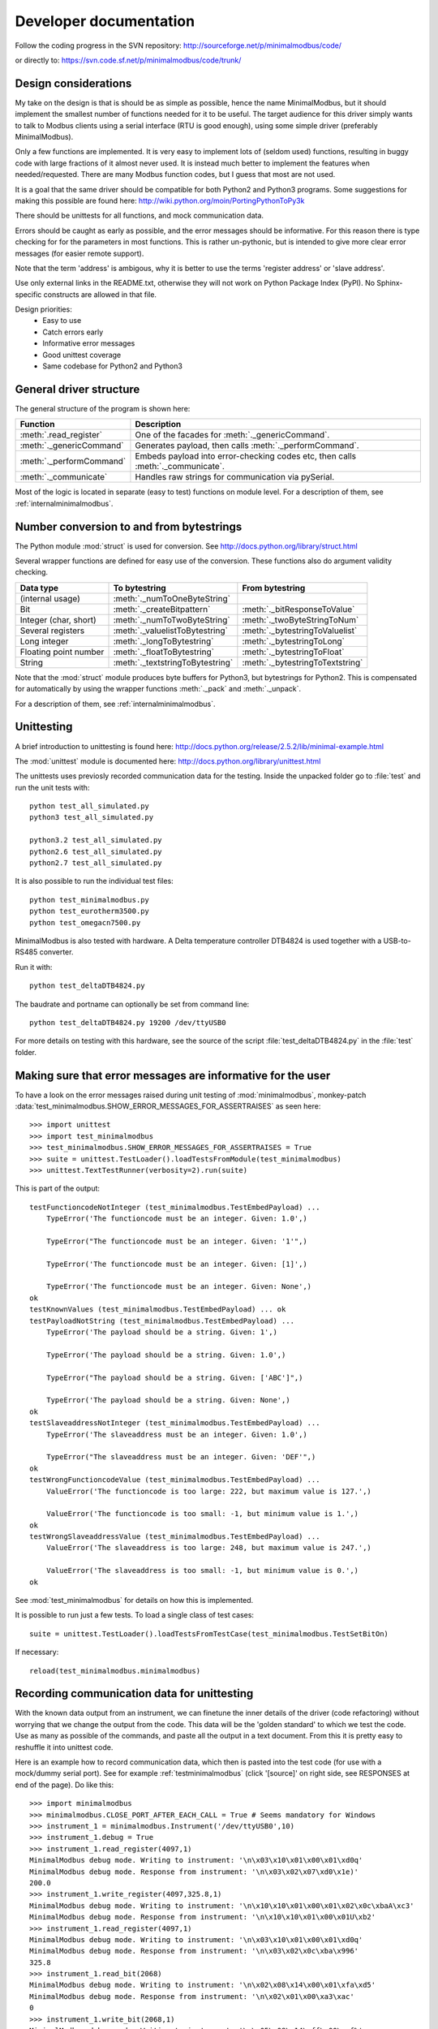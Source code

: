 Developer documentation
=======================
Follow the coding progress in the SVN repository:
http://sourceforge.net/p/minimalmodbus/code/

or directly to: https://svn.code.sf.net/p/minimalmodbus/code/trunk/

Design considerations
-----------------------------------------------------------------------------
My take on the design is that is should be as simple as possible, hence the name MinimalModbus, 
but it should implement the smallest number of functions needed for it to be useful. 
The target audience for this driver simply wants to talk to Modbus clients 
using a serial interface (RTU is good enough), using some simple driver (preferably MinimalModbus).

Only a few functions are implemented. It is very easy to implement lots of 
(seldom used) functions, resulting in buggy code with large fractions of it almost never used. 
It is instead much better to implement the features when needed/requested. 
There are many Modbus function codes, but I guess that most are not used.

It is a goal that the same driver should be compatible for both Python2 and 
Python3 programs. Some suggestions for making this possible are found here:
http://wiki.python.org/moin/PortingPythonToPy3k

There should be unittests for all functions, and mock communication data.

Errors should be caught as early as possible, and the error messages should be informative. 
For this reason there is type checking for for the parameters in most functions. 
This is rather un-pythonic, but is intended to give more clear error messages (for easier remote support).

Note that the term 'address' is ambigous, why it is better to use the terms 'register address' or 'slave address'.

Use only external links in the README.txt, otherwise they will not work on Python Package Index (PyPI). 
No Sphinx-specific constructs are allowed in that file.

Design priorities:
 * Easy to use
 * Catch errors early
 * Informative error messages
 * Good unittest coverage
 * Same codebase for Python2 and Python3


General driver structure
-------------------------------------------------------------------------
The general structure of the program is shown here:

=========================== ================================================================================
Function                    Description
=========================== ================================================================================
:meth:`.read_register`      One of the facades for :meth:`._genericCommand`.
:meth:`._genericCommand`    Generates payload, then calls :meth:`._performCommand`.
:meth:`._performCommand`    Embeds payload into error-checking codes etc, then calls :meth:`._communicate`.
:meth:`._communicate`       Handles raw strings for communication via pySerial.
=========================== ================================================================================

Most of the logic is located in separate (easy to test) functions on module level. 
For a description of them, see :ref:`internalminimalmodbus`. 


Number conversion to and from bytestrings
-----------------------------------------------
The Python module :mod:`struct` is used for conversion. See http://docs.python.org/library/struct.html

Several wrapper functions are defined for easy use of the conversion. 
These functions also do argument validity checking.

=========================== =================================== ================================
Data type                   To bytestring                       From bytestring
=========================== =================================== ================================
(internal usage)            :meth:`._numToOneByteString`
Bit                         :meth:`._createBitpattern`          :meth:`._bitResponseToValue`
Integer (char, short)       :meth:`._numToTwoByteString`        :meth:`._twoByteStringToNum`
Several registers           :meth:`._valuelistToBytestring`     :meth:`._bytestringToValuelist`
Long integer                :meth:`._longToBytestring`          :meth:`._bytestringToLong`
Floating point number       :meth:`._floatToBytestring`         :meth:`._bytestringToFloat`
String                      :meth:`._textstringToBytestring`    :meth:`._bytestringToTextstring`
=========================== =================================== ================================

Note that the :mod:`struct` module produces byte buffers for Python3, but bytestrings for Python2. 
This is compensated for automatically by using the wrapper functions 
:meth:`._pack` and :meth:`._unpack`.

For a description of them, see :ref:`internalminimalmodbus`. 



Unittesting
------------------------------------------------------------------------------
A brief introduction to unittesting is found here: http://docs.python.org/release/2.5.2/lib/minimal-example.html

The :mod:`unittest` module is documented here: http://docs.python.org/library/unittest.html

The unittests uses previosly recorded communication data for the testing. 
Inside the unpacked folder go to :file:`test` and run the unit tests with::
     
    python test_all_simulated.py
    python3 test_all_simulated.py

    python3.2 test_all_simulated.py
    python2.6 test_all_simulated.py
    python2.7 test_all_simulated.py

It is also possible to run the individual test files::

    python test_minimalmodbus.py
    python test_eurotherm3500.py
    python test_omegacn7500.py

MinimalModbus is also tested with hardware. A Delta temperature controller 
DTB4824 is used together with a USB-to-RS485 converter. 

Run it with::

   python test_deltaDTB4824.py
   
The baudrate and portname can optionally be set from command line::

    python test_deltaDTB4824.py 19200 /dev/ttyUSB0
    
For more details on testing with this hardware, see the source of the script :file:`test_deltaDTB4824.py` 
in the :file:`test` folder.

Making sure that error messages are informative for the user
------------------------------------------------------------------------------
To have a look on the error messages raised during unit testing of :mod:`minimalmodbus`, 
monkey-patch :data:`test_minimalmodbus.SHOW_ERROR_MESSAGES_FOR_ASSERTRAISES` as seen here::

    >>> import unittest
    >>> import test_minimalmodbus
    >>> test_minimalmodbus.SHOW_ERROR_MESSAGES_FOR_ASSERTRAISES = True
    >>> suite = unittest.TestLoader().loadTestsFromModule(test_minimalmodbus)
    >>> unittest.TextTestRunner(verbosity=2).run(suite)

This is part of the output::

    testFunctioncodeNotInteger (test_minimalmodbus.TestEmbedPayload) ... 
        TypeError('The functioncode must be an integer. Given: 1.0',)

        TypeError("The functioncode must be an integer. Given: '1'",)

        TypeError('The functioncode must be an integer. Given: [1]',)

        TypeError('The functioncode must be an integer. Given: None',)
    ok
    testKnownValues (test_minimalmodbus.TestEmbedPayload) ... ok
    testPayloadNotString (test_minimalmodbus.TestEmbedPayload) ... 
        TypeError('The payload should be a string. Given: 1',)

        TypeError('The payload should be a string. Given: 1.0',)

        TypeError("The payload should be a string. Given: ['ABC']",)

        TypeError('The payload should be a string. Given: None',)
    ok
    testSlaveaddressNotInteger (test_minimalmodbus.TestEmbedPayload) ... 
        TypeError('The slaveaddress must be an integer. Given: 1.0',)

        TypeError("The slaveaddress must be an integer. Given: 'DEF'",)
    ok
    testWrongFunctioncodeValue (test_minimalmodbus.TestEmbedPayload) ... 
        ValueError('The functioncode is too large: 222, but maximum value is 127.',)

        ValueError('The functioncode is too small: -1, but minimum value is 1.',)
    ok
    testWrongSlaveaddressValue (test_minimalmodbus.TestEmbedPayload) ... 
        ValueError('The slaveaddress is too large: 248, but maximum value is 247.',)

        ValueError('The slaveaddress is too small: -1, but minimum value is 0.',)
    ok

See :mod:`test_minimalmodbus` for details on how this is implemented.

It is possible to run just a few tests. To load a single class of test cases::

     suite = unittest.TestLoader().loadTestsFromTestCase(test_minimalmodbus.TestSetBitOn)
     
If necessary::

    reload(test_minimalmodbus.minimalmodbus)

Recording communication data for unittesting
-------------------------------------------------------------------------
With the known data output from an instrument, we can finetune the inner details 
of the driver (code refactoring) without worrying that we change the output from the code. 
This data will be the 'golden standard' to which we test the code. 
Use as many as possible of the commands, and paste all the output in a text document. 
From this it is pretty easy to reshuffle it into unittest code. 

Here is an example how to record communication data, which then is pasted 
into the test code (for use with a mock/dummy serial port). See for example
:ref:`testminimalmodbus` (click '[source]' on right side, see RESPONSES at end of the page). Do like this::

   >>> import minimalmodbus
   >>> minimalmodbus.CLOSE_PORT_AFTER_EACH_CALL = True # Seems mandatory for Windows
   >>> instrument_1 = minimalmodbus.Instrument('/dev/ttyUSB0',10)
   >>> instrument_1.debug = True
   >>> instrument_1.read_register(4097,1)
   MinimalModbus debug mode. Writing to instrument: '\n\x03\x10\x01\x00\x01\xd0q'
   MinimalModbus debug mode. Response from instrument: '\n\x03\x02\x07\xd0\x1e)'
   200.0
   >>> instrument_1.write_register(4097,325.8,1)
   MinimalModbus debug mode. Writing to instrument: '\n\x10\x10\x01\x00\x01\x02\x0c\xbaA\xc3'
   MinimalModbus debug mode. Response from instrument: '\n\x10\x10\x01\x00\x01U\xb2'
   >>> instrument_1.read_register(4097,1)
   MinimalModbus debug mode. Writing to instrument: '\n\x03\x10\x01\x00\x01\xd0q'
   MinimalModbus debug mode. Response from instrument: '\n\x03\x02\x0c\xba\x996'
   325.8
   >>> instrument_1.read_bit(2068)
   MinimalModbus debug mode. Writing to instrument: '\n\x02\x08\x14\x00\x01\xfa\xd5'
   MinimalModbus debug mode. Response from instrument: '\n\x02\x01\x00\xa3\xac'
   0
   >>> instrument_1.write_bit(2068,1)
   MinimalModbus debug mode. Writing to instrument: '\n\x05\x08\x14\xff\x00\xcf%'
   MinimalModbus debug mode. Response from instrument: '\n\x05\x08\x14\xff\x00\xcf%'

This is also very useful for debugging drivers built on top of MinimalModbus. See 
for example the test code for omegacn7500 :ref:`testomegacn7500` (click '[source]', 
see RESPONSES at end of the page).


Using the dummy serial port
-------------------------------------------------------------------------------
A dummy serial port is included for testing purposes, see :mod:`dummy_serial`. Use it like this::

    >>> import dummy_serial
    >>> import test_minimalmodbus
    >>> dummy_serial.RESPONSES = test_minimalmodbus.RESPONSES # Load previously recorded responses
    >>> import minimalmodbus
    >>> minimalmodbus.serial.Serial = dummy_serial.Serial # Monkey-patch a dummy serial port
    >>> instrument = minimalmodbus.Instrument('DUMMYPORTNAME', 1) # port name, slave address (in decimal)
    >>> instrument.read_register(4097, 1)
    823.6

In the example above there is recorded data available for ``read_register(4097, 1)``. If no 
recorded data is available, an error message is displayed::

    >>> instrument.read_register(4098, 1)
    Traceback (most recent call last):
      File "<stdin>", line 1, in <module>
      File "/home/jonas/pythonprogrammering/minimalmodbus/trunk/minimalmodbus.py", line 174, in read_register
        return self._genericCommand(functioncode, registeraddress, numberOfDecimals=numberOfDecimals)
      File "/home/jonas/pythonprogrammering/minimalmodbus/trunk/minimalmodbus.py", line 261, in _genericCommand
        payloadFromSlave = self._performCommand(functioncode, payloadToSlave)
      File "/home/jonas/pythonprogrammering/minimalmodbus/trunk/minimalmodbus.py", line 317, in _performCommand
        response            = self._communicate(message)
      File "/home/jonas/pythonprogrammering/minimalmodbus/trunk/minimalmodbus.py", line 395, in _communicate
        raise IOError('No communication with the instrument (no answer)')
    IOError: No communication with the instrument (no answer)

The dummy serial port can be used also with instrument drivers built on top of MinimalModbus::

    >>> import dummy_serial
    >>> import test_omegacn7500
    >>> dummy_serial.RESPONSES = test_omegacn7500.RESPONSES # Load previously recorded responses
    >>> import omegacn7500
    >>> omegacn7500.minimalmodbus.serial.Serial = dummy_serial.Serial # Monkey-patch a dummy serial port
    >>> instrument = omegacn7500.OmegaCN7500('DUMMYPORTNAME', 1) # port name, slave address
    >>> instrument.get_pv()
    24.6

To see the generated request data (without bothering about the response)::

    >>> import dummy_serial
    >>> import minimalmodbus
    >>> minimalmodbus.serial.Serial = dummy_serial.Serial # Monkey-patch a dummy serial port
    >>> instrument = minimalmodbus.Instrument('DUMMYPORTNAME', 1)
    >>> instrument.debug = True
    >>> instrument.read_bit(2068)
    MinimalModbus debug mode. Writing to instrument: '\x01\x02\x08\x14\x00\x01\xfb\xae'
    MinimalModbus debug mode. Response from instrument: ''

(Then an error message appears)


Data encoding in Python2 and Python3
------------------------------------------------------------------------------
The **string** type has changed in Python3 compared to Python2. In Python3 the type 
**bytes** is used when communicating via pySerial.

Dependent on the Python version number, the data sent from MinimalModbus to pySerial has different types.

String constants
````````````````````
This is a **string** constant both in Python2 and Python3::

    st = 'abc\x69\xe6\x03'
    
This is a **bytes** constant in Python3, but a **string** constant in Python2 (allowed for 2.6 and higher)::

    by = b'abc\x69\xe6\x03' 
    
Type conversion in Python3
```````````````````````````
To convert a **string** to **bytes**, use one of these::

    bytes(st, 'latin1') # Note that 'ascii' encoding gives error for some values.
    st.encode('latin1')
 
To convert **bytes** to **string**, use one of these::    

    str(by, encoding='latin1')
    by.decode('latin1')
    
======== =============    
Encoding Allowed range
======== =============
ascii    0-127
latin-1  0-255
======== =============

Corresponding in Python2
````````````````````````
Ideally, we would like to use the same source code for Python2 and Python3. In Python 2.6 and higher 
there is the :func:`bytes` function for forward compatibility, but it is merely a 
synonym for :func:`str`.

To convert from '**bytes**'(**string**) to **string**::

    str(by) # not possible to give encoding    
    by.decode('latin1') # Gives unicode

To convert from **string** to '**bytes**'(**string**)::

    bytes(st) # not possible to give encoding   
    st.encode('latin1') # Can not be used for values larger than 127

It is thus not possible to use exactly the same code for both Python2 and Python3.
Where it is unavoidable, use::

    if sys.version_info[0] > 2:
        whatever


Extending MinimalModbus
------------------------------------------------------------------------------
It is straight-forward to extend MinimalModbus to handle more Modbus function codes. Use the method :meth:`_performCommand` to send data to the slave, and to receive the response. Note that the API might change, as this is outside the official API.

This is easily tested in interactive mode. For example the method :meth:`.read_register` 
generates payload, which internally is sent to the instrument using :meth:`_performCommand`::

    >>> instr.debug = True
    >>> instr.read_register(5,1)
    MinimalModbus debug mode. Writing to instrument: '\x01\x03\x00\x05\x00\x01\x94\x0b'
    MinimalModbus debug mode. Response from instrument: '\x01\x03\x02\x00º9÷'
    18.6

It is possible to use :meth:`_performCommand` directly. You can use any Modbus function code (1-127),
but you need to generate the payload yourself. Note that the same data is sent::

    >>> instr._performCommand(3, '\x00\x05\x00\x01')
    MinimalModbus debug mode. Writing to instrument: '\x01\x03\x00\x05\x00\x01\x94\x0b'
    MinimalModbus debug mode. Response from instrument: '\x01\x03\x02\x00º9÷'
    '\x02\x00º'

Use this if you are to implement other Modbus function codes, as it takes care of CRC generation etc.



Other useful internal functions
------------------------------------------------------------------------------
There are several useful (module level) helper functions available in the :mod:`minimalmodbus` module. 
The module level helper functions can be used without any hardware connected.
See :ref:`internalminimalmodbus`. These can be handy when developing your own Modbus instrument hardware.

For example::

    >>> minimalmodbus._calculateCrcString('\x01\x03\x00\x05\x00\x01')
    '\x94\x0b'

And to embed the payload ``'\x10\x11\x12'`` to slave address 1, with functioncode 16::

    >>> minimalmodbus._embedPayload(1, 16, '\x10\x11\x12')
    '\x01\x10\x10\x11\x12\x90\x98'

Playing with two's complement::

    >>> minimalmodbus._twosComplement(-1, bits=8)
    255

Calculating the minimum silent interval (seconds) at a baudrate of 19200 bits/s::

    >>> minimalmodbus._calculate_minimum_silent_period(19200)
    0.0020052083333333332

Note that the API might change, as this is outside the official API.

Found a bug?
------------------------------------------------------------------------------
Try to isolate the bug by running in interactive mode (Python interpreter) with debug mode activated. Send a mail to the mailing list with the output, and also the output from :meth:`._getDiagnosticString`.

Of course it is appreciated if you can spend a few moments trying to locate the problem, as it might possibly be related to your particular instrument (and thus difficult to reproduce without it). The source code is very readable, so is should be straight-forward to work with. Then please send your findings to the mailing list.


Webpage
------------------------------------------------------------------------------
The HTML theme on http://minimalmodbus.sourceforge.net/ is the Sphinx 'Default' theme. 

* The colors etc are adjusted in the :file:`doc/config.py` file. 
* Header sizes are adjusted in the :file:`doc/_static/default.css` file.
* The sourceforge logo is displayed using the custom template :file:`doc/_templates/sourceforgelogo.html`. Add ``'sourceforgelogo.html'`` to ``html_sidebars`` in the :file:`doc/config.py` file.

Note that Sphinx version 1.1.2 or later is required to build the documentation.


Notes on distribution
-------------------------------------------------------------------------------

Installing the module from local svn files
````````````````````````````````````````````
In the trunk directory::

    sudo python setup.py install
    
If there are conditional ``__name__ == '__main__'`` clauses in the module, 
these can be tested using (adapt path to your system)::

    python /usr/local/lib/python2.6/dist-packages/eurotherm3500.py
    python /usr/local/lib/python2.6/dist-packages/minimalmodbus.py    


How to generate a source distribution from the present development code
`````````````````````````````````````````````````````````````````````````
This will create a subfolder :file:`dist` with zipped or gztared source folders::

    python setup.py sdist
    python setup.py sdist --formats=gztar,zip


Notes on generating binary distributions
````````````````````````````````````````
This will create the subfolders :file:`build` and :file:`dist`::

    python setup.py bdist

This will create a subfolder :file:`dist` with a Windows installer::

    python setup.py bdist --formats=wininst


Build a distribution before installing it
`````````````````````````````````````````
This will create a subfolder :file:`build`::

    python setup.py build


Preparation for release
-------------------------------------------------------------------------------

Change version number etc
`````````````````````````
* Manually change the ``__version__`` field in the :file:`minimalmodbus.py` source file.
* Manually change the release date in :file:`CHANGES.txt`

(Note that the version number in the Sphinx configuration file :file:`doc/conf.py` 
and in the file :file:`setup.py` are changed automatically. 
Also the copyright year in :file:`doc/conf.py` is changed automatically).

How to number releases are described in :pep:`386`.

Code style checking etc
```````````````````````
Check the code::

    pychecker eurotherm3500.py 
    pychecker minimalmodbus.py 
    pychecker omegacn7500.py

(The 2to3 tool is not necessary, as we run the unittests under both Python2 and Python3).

Unittesting
```````````
Run unit tests (in the :file:`trunk/test` directory)::
    
    python test_all_simulated.py
    python3 test_all_simulated.py
    
    python2.7 test_all_simulated.py
    python3.2 test_all_simulated.py

Test the source distribution generation (look in the :file:`PKG-INFO` file)::

    python setup.py sdist

Also make sure that these are functional (see sections below):
  * Documentation generation 
  * Test coverage report generation

Prepare subversion
```````````````````
Make sure the Subversion is updated::

    svn update
    svn status -v --no-ignore

Make a tag in Subversion (adapt to version number)::
     
    svn copy https://svn.code.sf.net/p/minimalmodbus/code/trunk/ https://svn.code.sf.net/p/minimalmodbus/code/tags/0.5 -m "Release 0.5"

Upload to PyPI
``````````````
Build the source distribution (as :file:`.gzip.tar` and :file:`.zip`) , and upload it to PYPI (will use the :file:`README.txt` etc)::

    python setup.py register
    python setup.py sdist --formats=gztar,zip upload


Generate documentation
``````````````````````
Build the HTML and PDF documentation  (in directory :file:`doc` after making sure that :envvar:`PYTHONPATH` is correct)::

    make html
    make latexpdf

Verify all external links::

    make linkcheck

Build the test coverage report (in directory :file:`trunk`). First manually clear the directory :file:`htmlcov`::
   
    coverage run ./test/test_all_simulated.py 
    coverage html --omit=/usr/*
    

Upload to Sourceforge
``````````````````````
Upload the :file:`.gzip.tar` and :file:`.zip` files to Sourceforge by logging in and manually using the web form.

Upload the generated documentation to Sourceforge. In directory :file:`trunk/doc/build/html`::

    scp -r * pyhys,minimalmodbus@web.sourceforge.net:htdocs

Upload the documentation PDF. In directory :file:`trunk/doc/build/latex`::

    scp minimalmodbus.pdf pyhys,minimalmodbus@web.sourceforge.net:htdocs

Upload the test coverage report. In directory :file:`trunk`::

    scp -r htmlcov pyhys,minimalmodbus@web.sourceforge.net:htdocs


Test documentation
`````````````````````
Test links on the Sourceforge and PyPI pages. If adjustments are required 
on the PyPI page, log in and manually adjust the text. This might be for 
example parsing problems with the ReSTR text (allows no Sphinx-specific constructs).


Generate Windows installer
``````````````````````````
On a Windows machine, build the windows installer:: 

    python setup.py bdist_wininst

Upload the Windows installer to PYPI by logging in, and uploading it manually.

Upload the Windows installer to Sourceforge by manually using the web form.


Test installer
``````````````
Make sure that the installer works, and the dependencies are handled correctly.
Try at least Linux and Windows.


Backup
``````
Burn a CD/DVD with these items:

* Source tree
* Source distributions
* Windows installer
* Generated HTML files
* PDF documentation
* svn repository in archive format

Marketing
````````````
  * Mailing list
  * Sourceforge project news
  * Freecode (former Freshmeat)
  * Facebook


Applying patches
-------------------------------------------------
Apply the patch like::

    /minimalmodbus$ patch -Np0 -d trunk < concurrency_latency_tests_09-21.diff 


Downloading backups from the Sourceforge server
-----------------------------------------------
To download the svn repository in archive format, type this in the destination directory on your computer::

    rsync -av minimalmodbus.svn.sourceforge.net::svn/minimalmodbus/* .


Useful development tools
------------------------------------------------------------------------------
Each of these have some additional information below on this page.

SVN
   Version control software. See http://subversion.apache.org/  
   
Sphinx
   For generating HTML documentation. See http://sphinx.pocoo.org/ 

Coverage.py
   Unittest coverage tool. See http://nedbatchelder.com/code/coverage/ 

PyChecker 
   This is a tool for finding bugs in python source code. See http://pychecker.sourceforge.net/   

pep8.py
   Code style checker. See https://github.com/jcrocholl/pep8#readme 
  
   
Subversion (svn) usage
-----------------------------------------------------------------------------   
Subversion provides an easy way to share code with each other. You can find all MinimalModbus files on the subversion repository on http://sourceforge.net/p/minimalmodbus/code/ Look in the trunk subfolder.

Some usage instructions are found on http://sourceforge.net/scm/?type=svn&group_id=548418


Install SVN on some Linux machines
``````````````````````````````````
Install it with::

    sudo apt-get install subversion

Download the files
```````````````````   
The usage is::

    svn checkout URL NewSubfolder

where *NewSubfolder* is the name of a subfolder that will be created in present directory. You can also write ``svn co`` instead of ``svn checkout``.

In a proper directory on your computer, download the files (not only the :file:`trunk` subfolder) using::
   
  svn checkout svn://svn.code.sf.net/p/minimalmodbus/code/ minimalmodbus
   
Submit contributions
``````````````````````
First run the ``svn update`` command to download the latest changes from the repository. Then make the changes in the files. Use the ``svn status`` command to see which files you have changed. Then upload your changes with the ``svn commit -m 'comment'`` command. Note that it easy to revert any changes in SVN, so feel free to test.

   
Shortlist of frequently used SVN commands
``````````````````````````````````````````
These are the most used commands::

    svn update
    svn status 
    svn status -v
    svn status -v --no-ignore
    svn diff
    svn log
    svn add FILENAME or DIRECTORYNAME
    svn remove FILENAME or DIRECTORYNAME
    svn commit -m 'Write your log message here'

In the 'trunk' directory::

    svn propset svn:ignore html .
    svn proplist
    svn propget svn:ignore

or if ignoring multiple items, edit the list using:: 

    svn propedit svn:ignore .

Automatic keyword substitution::

    svn propset svn:keywords "Date Revision" minimalmodbus.py
    svn propset svn:keywords "Date Revision" eurotherm3500.py
    svn propset svn:keywords "Date Revision" README.txt
    svn propget svn:keywords minimalmodbus.py


SVN settings
`````````````
SVN uses the computer ``locale`` settings for selecting the language (including keyword substitution). 

Language settings::

    locale      # Shows present locale settings
    locale -a   # Shows available locales
    export LC_ALL="en_US.utf8"


Installing MinimalModbus from repository
`````````````````````````````````````````
Update your local copy by::

   svn update

Go to the minimalmodbus/trunk directory::

   sudo python setup.py install

Test it using (adapt path to your system)::

   python /usr/local/lib/python2.6/dist-packages/minimalmodbus.py


Sphinx usage
-------------------------------------------------------------------------------
This documentation is generated with the Sphinx tool: http://sphinx.pocoo.org/

It is used to automatically generate HTML documentation from docstrings in the source code.
See for example :ref:`internalminimalmodbus`. To see the source code of the Python 
file, click [source] on the right part of that page. To see the source of the 
Sphinx page definition file, click 'Show Source' in the left column.

To install, use::

   easy_install sphinx
   
or possibly::

    sudo easy_install sphinx

Check installed version by typing::

    sphinx-build   

Spinx formatting conventions
````````````````````````````
=================== =============================================== =====================================
What                Usage                                           Result
=================== =============================================== =====================================
Inline web link     ```Link text <http://example.com/>`_``          `Link text <http://example.com/>`_
Internal link       ``:ref:`testminimalmodbus```                    :ref:`testminimalmodbus`
Inline code         ````code text````                               ``code text``
String              'A'                                             'A'
String w escape ch. (string within inline code)                     ``'ABC\x00'``
(less good)         (string within inline code, double backslash)   ``'ABC\\x00'`` Different somtimes! Why?
(less good)         (string with double backslash)                  'ABC\\x00'
Environment var     ``:envvar:`PYTHONPATH```                        :envvar:`PYTHONPATH`
OS-level command    ``:command:`make```                             :command:`make`
File                ``:file:`minimalmodbus.py```                    :file:`minimalmodbus.py`
Path                ``:file:`path/to/myfile.txt```                  :file:`path/to/myfile.txt` 
Type                ``**bytes**``                                   **bytes**
Module              ``:mod:`minimalmodbus```                        :mod:`minimalmodbus`     
Data                ``:data:`.BAUDRATE```                           :data:`.BAUDRATE`
Data (full)         ``:data:`minimalmodbus.BAUDRATE```              :data:`minimalmodbus.BAUDRATE`
Constant            ``:const:`False```                              :const:`False`
Function            ``:func:`._checkInt```                          :func:`._checkInt` 
Function (full)     ``:func:`minimalmodbus._checkInt```             :func:`minimalmodbus._checkInt` 
Argument            ``*payload*``                                   *payload*
Class               ``:class:`.Instrument```                        :class:`.Instrument`   
Class (full)        ``:class:`minimalmodbus.Instrument```           :class:`minimalmodbus.Instrument`  
Method              ``:meth:`.read_bit```                           :meth:`.read_bit`
Method (full)       ``:meth:`minimalmodbus.Instrument.read_bit```   :meth:`minimalmodbus.Instrument.read_bit`
=================== =============================================== =====================================

Note that only the functions and methods that are listed in the index will show as links.

Headings
  * Top level heading underlining symbol: = (equals)
  * Next lower level: - (minus)
  * A third level if necessary (avoid this): ` (backquote)

Internal links
  * Add an internal marker ``.. _my-reference-label:`` before a heading.
  * Then make an internal link to it using ``:ref:`my-reference-label```.

Useful Sphinx-related links
```````````````````````````
Online resources for the formatting used (reStructuredText):

Sphinx reStructuredText Primer
    http://sphinx.pocoo.org/rest.html

Spinx autodoc features
    http://sphinx.pocoo.org/ext/autodoc.html

Sphinx cross-referencing Python objects
    http://sphinx.pocoo.org/domains.html#python-roles

Example usage for API documentation
    http://packages.python.org/an_example_pypi_project/sphinx.html

Sphinx syntax shortlist
    http://docs.geoserver.org/trunk/en/docguide/sphinx.html

reStructuredText Markup Specification 
    http://docutils.sourceforge.net/docs/ref/rst/restructuredtext.html

Sphinx build commands
`````````````````````
To build the documentation, go to the directory :file:`trunk/doc` and then run::

   make html

That should generate HTML files to the directory :file:`trunk/doc/build/html`. 

To generate PDF::

   make latexpdf

Note that the :envvar:`PYTHONPATH` must be set properly, so that Sphinx can import the modules to document. See below.

It is also possible to run without the :command:`make` command. In the :file:`trunk/doc` directory::

    sphinx-build -b html -d build/doctrees  -a . build/html
    
If the python source files not are updated in the HTML output, then remove the contents of :file:`trunk/doc/build/doctrees` and rebuild the documentation. (This has now been included in the :file:`Makefile`).

Remember that the :file:`Makefile` uses tabs for indentation, not spaces.

Sometimes there are warnings and errors when  generating the HTML pages. They can appear different, but are most often related to problems importing files. In that case start the Python interpreter and try to import the module, for example::

   >>> import test_minimalmodbus
 
From there you can most often solve the problem.


Unittest coverage measurement using coverage.py
-----------------------------------------------------------------------------
Install the script :file:`coverage.py`::

    sudo easy_install coverage

Collect test data::

    coverage run test_minimalmodbus.py

or::

    coverage run test_all.py    
    
Generate html report (ends up in :file:`trunk/test/htmlcov`)::

    coverage html
    
Or to exclude some third party modules (adapt to your file structure)::

    coverage html --omit=/usr/*


Using the pep8 style checker tool
------------------------------------------------------------------------------
This tool checks the coding style. See http://pypi.python.org/pypi/pep8/

Install the pep8 checker tool::

    sudo pip install pep8

Run it::

    pep8 minimalmodbus.py

or:: 

    pep8 --statistics minimalmodbus.py
    
    pep8 -r --select=E261 --show-source minimalmodbus.py


TODO
----
Future releases:
  * Callback for enabling/disabling RS485 transceivers
  
Maybe:
 * Increase test coverage for minimalmodbus.py
 * Improve the dummy_serial behavior, to better mimic Windows behavior. 
   Also using the number_of_bytes_to_read in the unittests.
 * Unittests for measuring the sleep time in _communicate.
 * Serial port flushing
 * Floats with other byte order
 * Logging instead of _print_out()
 * Timing based on time.clock() for Windows
 * Speeding up the code (new CRC calculation, disable some other checks)
 * Test with other Python versions
 
 When available:
  * Use Sphinx 1.3 to handle Sourceforge linkcheck errors. See https://bitbucket.org/birkenfeld/sphinx/issue/1331/linkchecker-option-to-override-user-agent
